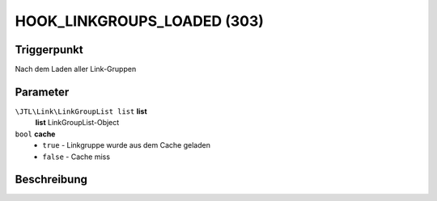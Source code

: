 HOOK_LINKGROUPS_LOADED (303)
============================

Triggerpunkt
""""""""""""

Nach dem Laden aller Link-Gruppen

Parameter
"""""""""

``\JTL\Link\LinkGroupList list`` **list**
    **list** LinkGroupList-Object

``bool``  **cache**
    * ``true`` - Linkgruppe wurde aus dem Cache geladen
    * ``false`` - Cache miss

Beschreibung
""""""""""""
